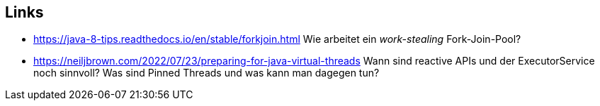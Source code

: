 == Links

* https://java-8-tips.readthedocs.io/en/stable/forkjoin.html Wie arbeitet ein _work-stealing_ Fork-Join-Pool?
* https://neiljbrown.com/2022/07/23/preparing-for-java-virtual-threads Wann sind reactive APIs und der
  ExecutorService noch sinnvoll? Was sind Pinned Threads und was kann man dagegen tun?
